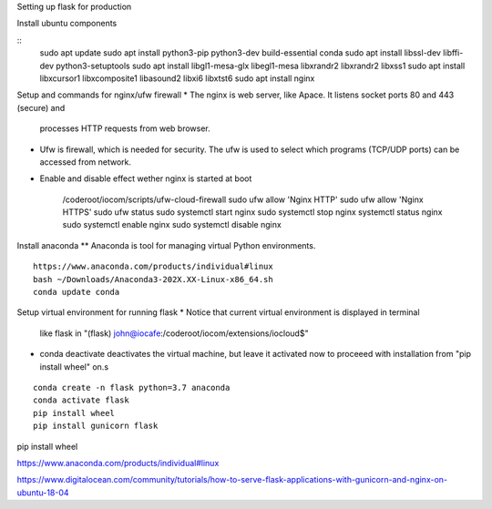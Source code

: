 Setting up flask for production

Install ubuntu components

::
    sudo apt update
    sudo apt install python3-pip python3-dev build-essential conda
    sudo apt install libssl-dev libffi-dev python3-setuptools 
    sudo apt install libgl1-mesa-glx libegl1-mesa libxrandr2 libxrandr2 libxss1
    sudo apt install libxcursor1 libxcomposite1 libasound2 libxi6 libxtst6
    sudo apt install nginx


Setup and commands for nginx/ufw firewall
* The nginx is web server, like Apace. It listens socket ports 80 and 443 (secure) and
  processes HTTP requests from web browser. 
* Ufw is firewall, which is needed for security. The ufw is used to select which programs
  (TCP/UDP ports) can be accessed from network. 
* Enable and disable effect wether nginx is started at boot

    /coderoot/iocom/scripts/ufw-cloud-firewall
    sudo ufw allow 'Nginx HTTP'
    sudo ufw allow 'Nginx HTTPS'
    sudo ufw status
    sudo systemctl start nginx
    sudo systemctl stop nginx
    systemctl status nginx
    sudo systemctl enable nginx
    sudo systemctl disable nginx


Install anaconda
** Anaconda is tool for managing virtual Python environments.
::

    https://www.anaconda.com/products/individual#linux
    bash ~/Downloads/Anaconda3-202X.XX-Linux-x86_64.sh
    conda update conda

Setup virtual environment for running flask
* Notice that current virtual environment is displayed in terminal 
  like flask in "(flask) john@iocafe:/coderoot/iocom/extensions/iocloud$"
* conda deactivate deactivates the virtual machine, but leave it activated
  now to proceeed with installation from "pip install wheel" on.s

::

    conda create -n flask python=3.7 anaconda
    conda activate flask
    pip install wheel
    pip install gunicorn flask

    
::

pip install wheel

https://www.anaconda.com/products/individual#linux

https://www.digitalocean.com/community/tutorials/how-to-serve-flask-applications-with-gunicorn-and-nginx-on-ubuntu-18-04

